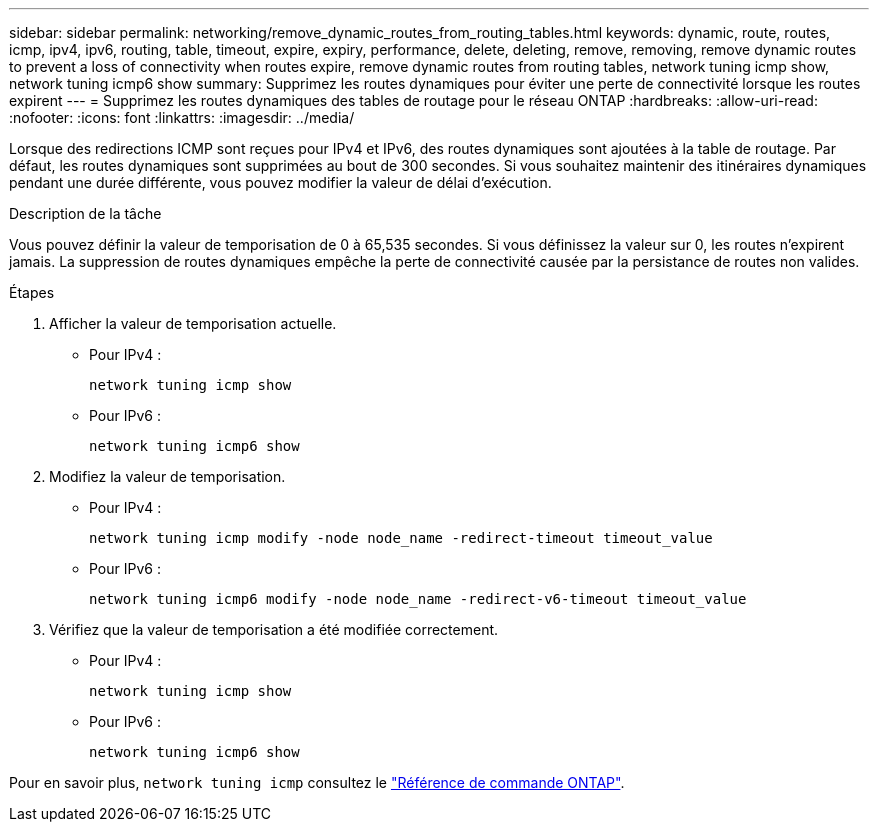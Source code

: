 ---
sidebar: sidebar 
permalink: networking/remove_dynamic_routes_from_routing_tables.html 
keywords: dynamic, route, routes, icmp, ipv4, ipv6, routing, table, timeout, expire, expiry, performance, delete, deleting, remove, removing, remove dynamic routes to prevent a loss of connectivity when routes expire, remove dynamic routes from routing tables, network tuning icmp show, network tuning icmp6 show 
summary: Supprimez les routes dynamiques pour éviter une perte de connectivité lorsque les routes expirent 
---
= Supprimez les routes dynamiques des tables de routage pour le réseau ONTAP
:hardbreaks:
:allow-uri-read: 
:nofooter: 
:icons: font
:linkattrs: 
:imagesdir: ../media/


[role="lead"]
Lorsque des redirections ICMP sont reçues pour IPv4 et IPv6, des routes dynamiques sont ajoutées à la table de routage. Par défaut, les routes dynamiques sont supprimées au bout de 300 secondes. Si vous souhaitez maintenir des itinéraires dynamiques pendant une durée différente, vous pouvez modifier la valeur de délai d'exécution.

.Description de la tâche
Vous pouvez définir la valeur de temporisation de 0 à 65,535 secondes. Si vous définissez la valeur sur 0, les routes n'expirent jamais. La suppression de routes dynamiques empêche la perte de connectivité causée par la persistance de routes non valides.

.Étapes
. Afficher la valeur de temporisation actuelle.
+
** Pour IPv4 :
+
....
network tuning icmp show
....
** Pour IPv6 :
+
....
network tuning icmp6 show
....


. Modifiez la valeur de temporisation.
+
** Pour IPv4 :
+
....
network tuning icmp modify -node node_name -redirect-timeout timeout_value
....
** Pour IPv6 :
+
....
network tuning icmp6 modify -node node_name -redirect-v6-timeout timeout_value
....


. Vérifiez que la valeur de temporisation a été modifiée correctement.
+
** Pour IPv4 :
+
....
network tuning icmp show
....
** Pour IPv6 :
+
....
network tuning icmp6 show
....




Pour en savoir plus, `network tuning icmp` consultez le link:https://docs.netapp.com/us-en/ontap-cli/search.html?q=network+tuning+icmp["Référence de commande ONTAP"^].

